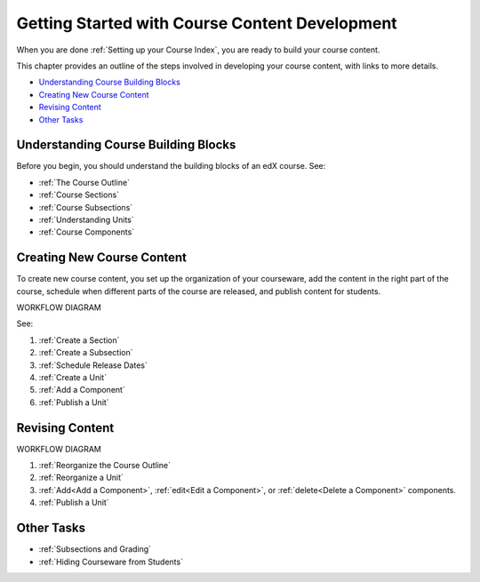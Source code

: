 .. _Understanding the Course Outline:

###############################################
Getting Started with Course Content Development
###############################################

When you are done :ref:`Setting up your Course Index`, you are ready to build your course content.

This chapter provides an outline of the steps involved in developing your
course content, with links to more details.

* `Understanding Course Building Blocks`_
* `Creating New Course Content`_
* `Revising Content`_
* `Other Tasks`_

.. _Understanding Course Building Blocks:

************************************
Understanding Course Building Blocks
************************************

Before you begin, you should understand the building blocks of an edX course.
See:

* :ref:`The Course Outline`
* :ref:`Course Sections`
* :ref:`Course Subsections`
* :ref:`Understanding Units`
* :ref:`Course Components`

.. _Creating New Course Content:

****************************
Creating New Course Content
****************************

To create new course content, you set up the organization of your courseware,
add the content in the right part of the course, schedule when different parts
of the course are released, and publish content for students.

WORKFLOW DIAGRAM

See:

#. :ref:`Create a Section`
#. :ref:`Create a Subsection`
#. :ref:`Schedule Release Dates`
#. :ref:`Create a Unit`
#. :ref:`Add a Component`
#. :ref:`Publish a Unit`


.. _Revising Content:

****************************
Revising Content
****************************

WORKFLOW DIAGRAM

#. :ref:`Reorganize the Course Outline`
#. :ref:`Reorganize a Unit`
#. :ref:`Add<Add a Component>`, :ref:`edit<Edit a Component>`, or :ref:`delete<Delete a Component>` components.
#. :ref:`Publish a Unit`
   

.. _Other Tasks:

************************************
Other Tasks
************************************

* :ref:`Subsections and Grading`
* :ref:`Hiding Courseware from Students`

